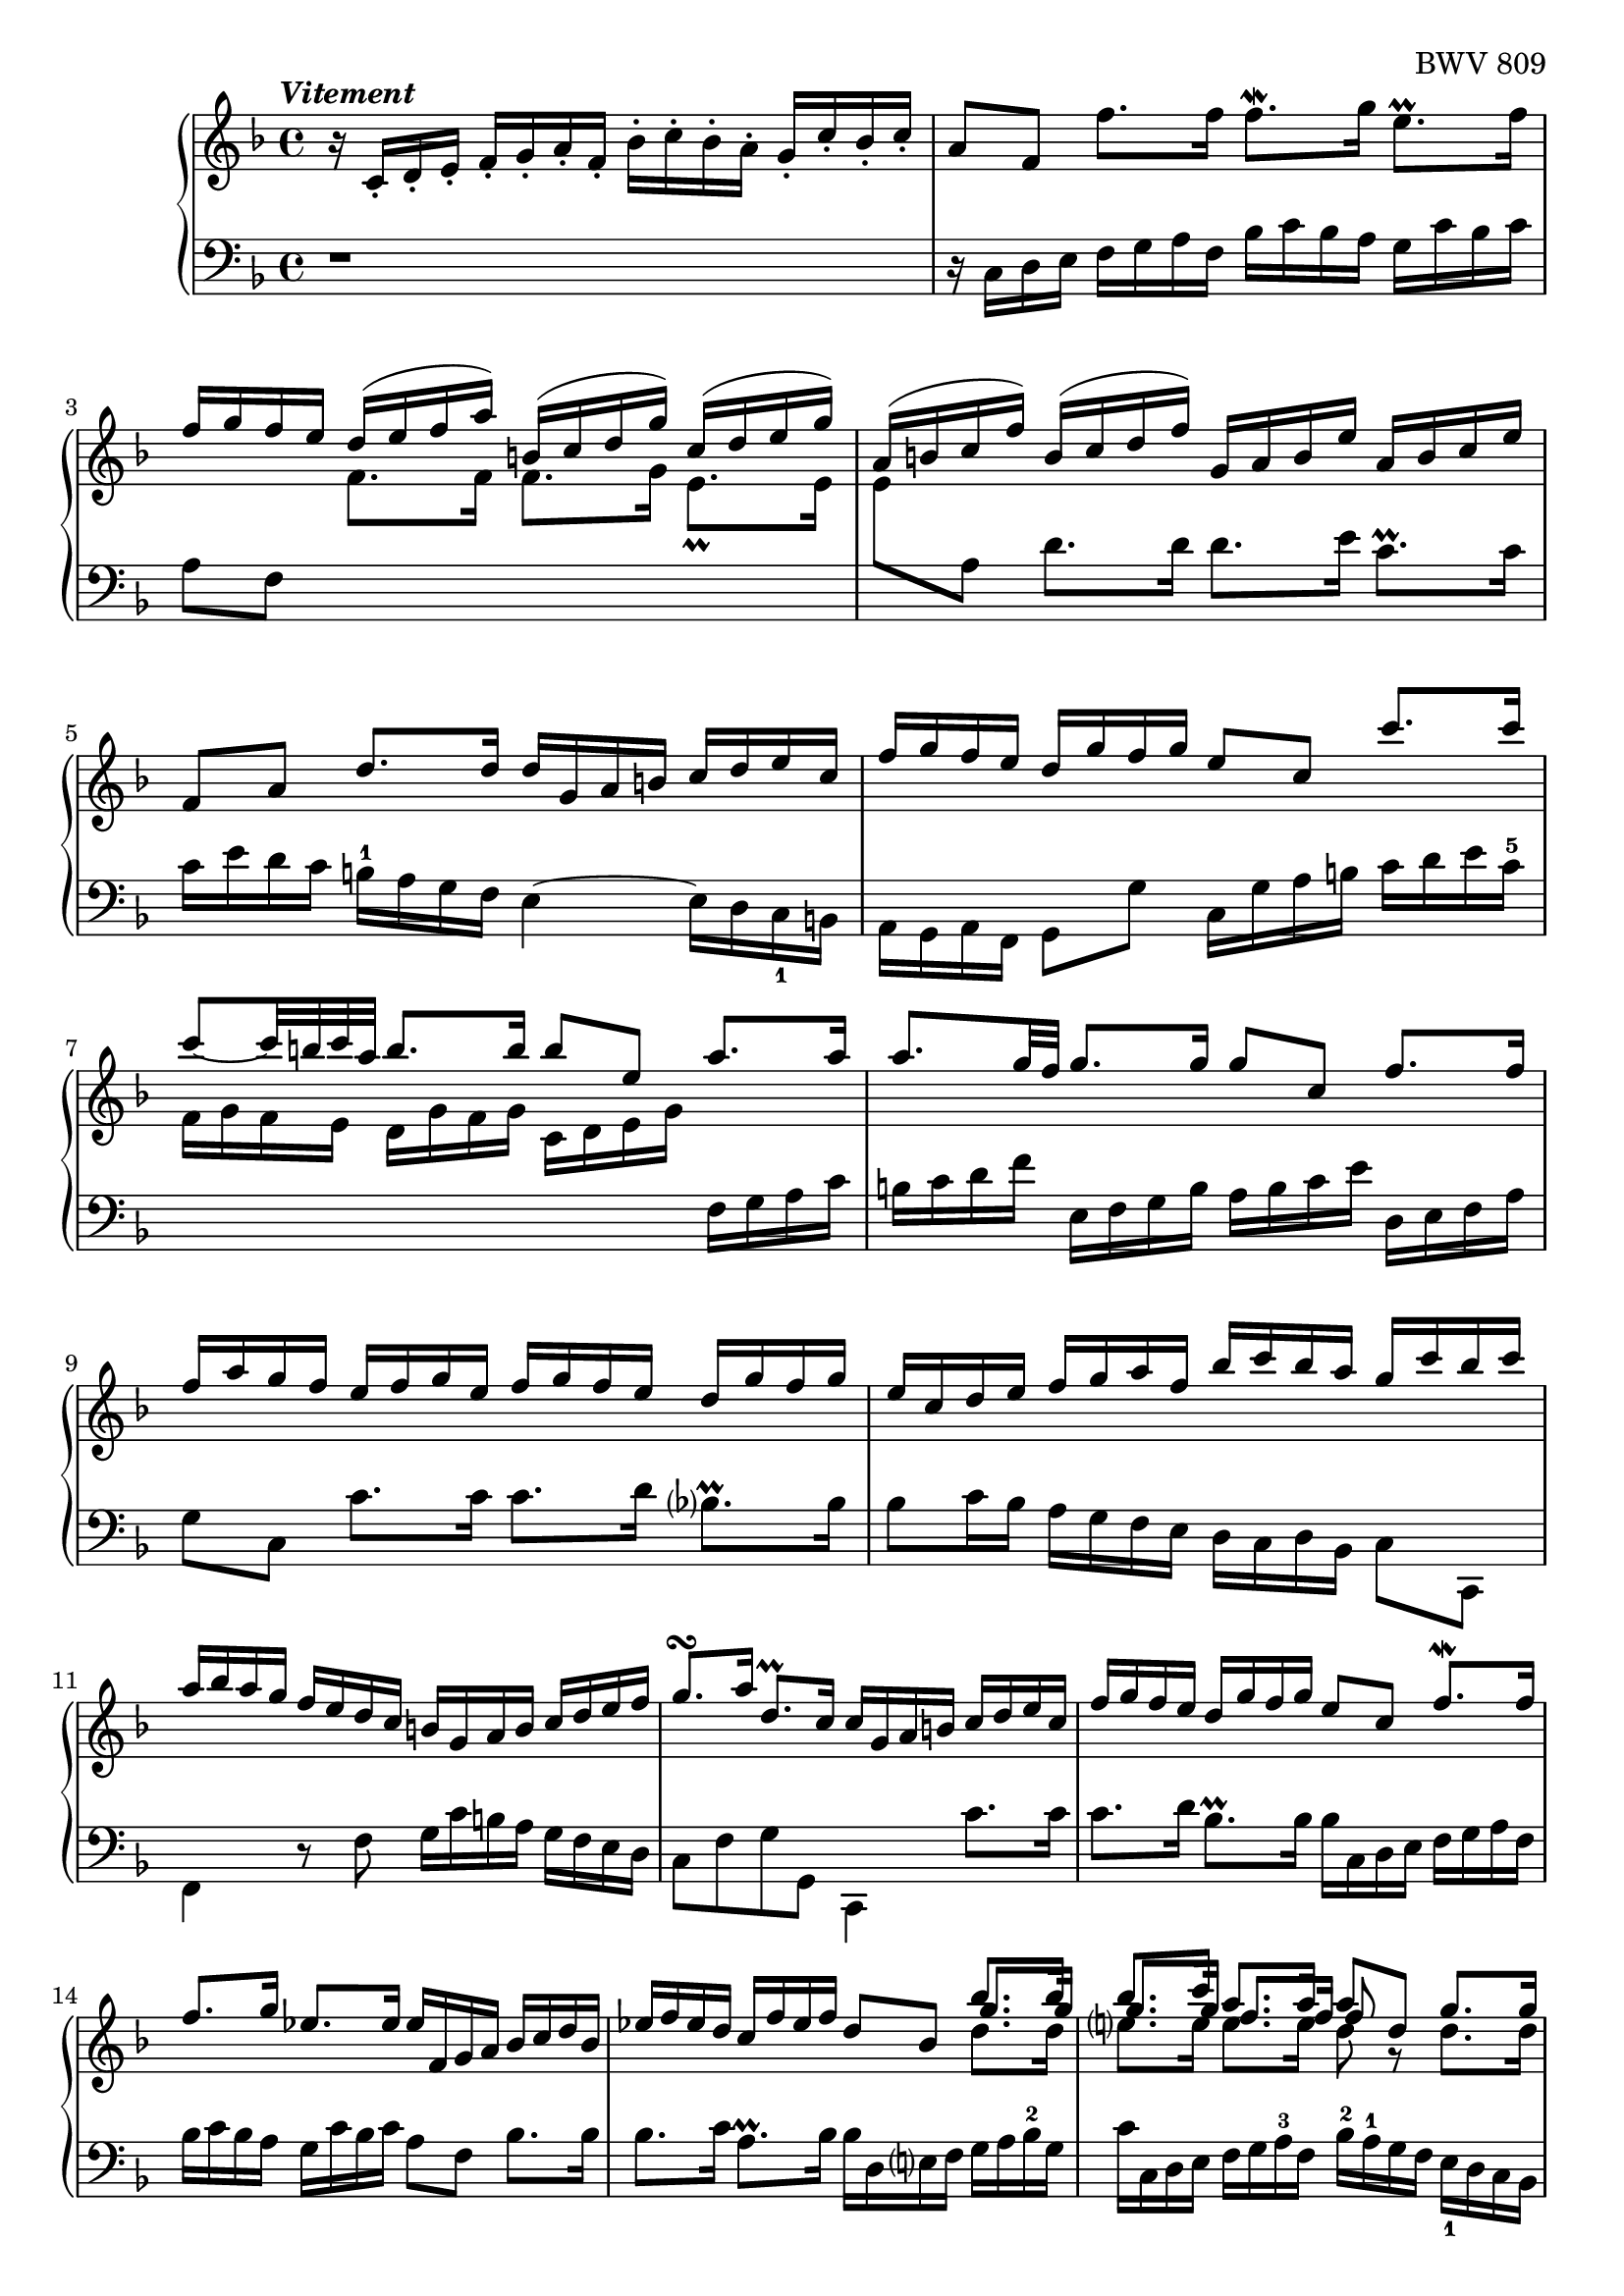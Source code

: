 \version "2.23.7"

Global = {
   \key f \major
   \time 4/4
}

Upper = \relative c' {
   \clef treble
   \tempo \markup { \italic Vitement }
   %1
   | r16 c-. d-. e-.  f-. g-. a-. f-.  bes-. c-. bes-. a-.  g-. c-. bes-. c-.
   %2-19
   \repeat unfold 2 {
   | a8[f]  f'8.[f16]  f8.\mordent[g16]  e8.\prall[f16]
   | \stemUp { f16[g f e]  d^([e f a])  b,^([c d g])  c,^([d e g]) }
   | \stemUp { a,16^([ b c f])  b,^([ c d f])  g, a b e  a, b c e }
   %5
   | f,8[a]  d8.[d16]  d16 g, a b  c d e c
   | f16 g f e  d g f g  e8 c  c'8. c16
   | c8~[c32 b c a]  b8.b16  b8 e,  a8. a16
   | a8.[g32 f]  g8.g16  g8 c,  f8.f16
   | f16 a g f  e f g e  f g f e  d g f g
   %10
   | e c d e  f g a f  bes c bes a  g c bes c
   | a bes a g  f e d c  b g a b  c d e f
   | g8.\turn[a16]  d,8.\prall[c16]  c16 g a b  c d e c
   | f g f e  d g f g  e8 c  f8.\mordent[f16]
   | f8.g16  ees8.ees16  ees f, g a  bes c d bes
   %15
   | ees f ees d  c f ees f  d8 bes  << { bes'8. bes16 } \\ { \stemUp \shiftOn g8. g16 } \\ { \stemDown d8. d16 } >>
   | << { bes'8. c16 } \\ { \stemUp \shiftOn g8. g16 } \\ { \stemDown e8. e16 } >>
     << { a8. a16 } \\ { \stemUp \shiftOn f8. f16 } \\ { \stemDown e8. e16 } >>
     << { a8 d, } \\ { \stemUp \shiftOn f8 g,\rest } \\ { \stemDown d'8 } >>
     << { \stemUp g8. g16 } \\ { \stemDown d8. d16 } >>
   | << { g8. a16 } \\ { c,8. c16 } >>  << { f8. f16 } \\ { c8. c16 } >>  << { f8. g16 } \\ { bes,8. bes16 } >>  << { e8. f16  } \\ {{ bes,8. bes16 }} >>
   | << { f'8 d,16 e } \\ a8 >>  f16 g a f  bes c bes a  g c bes a
   | a8 c,  << { f8. f16 } \\ { r8 r16 c } >>  << f4 \\ { d16 c-4 bes a } >>  e'8.e16
   }
   \alternative {
     {
   %20
   | f4\fermata  r16 f' e f  c f d f  c f bes, f'
   | a, f' bes, f'  a, f' g, f'  f, f' g, f'  a, f' b, f'
   | << { e16 g, a b  c d d\prall c32d } \\ c16 >>  e8 f e d
   | << { r8 a' g f  e8 f g a } \\ { c,2~  c8 c b a } >>
   | << { d16 g, b d } \\ b16>>  << { b g b d } \\ r4 >>  << { f8 f  f f } \\ { r16 d, f a  f d f a } >>
   %25
   | << { f'8 f f f } \\ { b, d d d } >>  << { e e e e } \\ { g, g g g } \\ { d' d c c } >>
   | << { e e e e } \\ { f, f f f } \\ { c' c c c } >>  << { d d d d } \\ { f, f f f } \\ { g g g g } >>
   | << { d' c c b } \\ { f e d d } \\ { g g g g } >>
     << { c16 \change Staff = "lower" g, a b } \\ { \stemUp \shiftOn g' } \\ { \stemDown e } >>
     c16 d e c
   | f g f e  d g f g  e8 c  << { c' c } \\ { r8 e, } >>
   | << { c'8 b16 c } \\ d,4 >>  << { d'8 d } \\ { r8 b } >>  << { d8 c16 d } \\ g,4 >>  << { e'8 e } \\ { r8 c } >>
   %30
   | << { e8 d16 e } \\ a,4 >>  << { f'8 f } \\ { r8 a, } >>  << { f'8 e16 f } \\ b,4 >>  << { g'8 g } \\ { r8 b, } >>
   | << { g'16 b a g  fis g e fis } \\ c2~ >>  << { g'8 d } \\ { c16 c b a } >>  << { g'8. g16  } \\ { b,8. b16 } >>
   | << { g'8. a16 } \\ a,4 >>  << { f'8. f16 } \\ { a,8. a16 } >>  << { f'8. e32 d } \\ b!4 >>  << { e8. e16 } \\ { c8. c16 } >>
   | << { e16 g f e } \\ a,4 >>  d16 c b a  b8 g  << { c8. c16 } \\ { r8 r16 e, } >>
   | << { c'8. d16 } \\ { e,8. f16 } >>  << { b8. c16 } \\ { d,8. e16 } >>  << c'4 \\ e,4 >>  r16 c' b c
   %35
   | g16 c a c  g c f, c'  e, c' f, c'  e, c' d, c'
   | c,16 c' d, c'  e, c' fis, c'  << { bes d, e fis } \\ g16 >>  g a a\prall g32 a
   | b8 c  b a  << { r8 ees' d c } \\ g2~ >>
   | << { bes8 c  d e! } \\ { g, g  f e } >>  << { a8 a } \\ { d,8 d16 e } >>  << { d'8. d16 } \\ { f,8. f16 } >>
   | << { d'8. e16 } \\ e,4 >>  << { cis'8. d16 } \\ r4 >>  << { d16 a b! cis  d e f d } \\ { r8 a,  d d } >>
   %40
   | << { g'16 a g f  e a g a  f g f e  d f g a } \\ { d,,8 cis16 d  e8 e  e d16 e  f8 f } >>
   | << { bes'16 c bes a  g c bes c  a bes a g  f e d cis } \\ { f,8 e16 f  g8 g  g f16 g  a8 a } >>
   | << d2~ \\ { a16 c! b! a  gis a fis gis } >>  << { d'16 d c b!  c b! c a } \\ a2~ >>
   | << bes4~ \\ { a8. a16 } >>  << { bes8. bes16 } \\ g4~ >>  << a4~ \\ { g8. g16 } >>  << { a8. a16 } \\ { f8. f16~ } >>
   | << { a16 c bes a } \\ { f16 e d c } >>  g' f e d  cis8 a  << { a'8. e16 } \\ d8 >>
   %45
   | << { f8. g16 } \\ d4 >>  e8. d16  d e f a  f g a d
   | g,16 a b! d  b c d g  c,,d e g  e f g c
   | f, g a c  a b! c f  b,,! c d f  d e f b!
   | e, fis gis b!  gis a b e  a, b! c e  g,! a bes e
   | fis, g a e'  f,! g a d  e, fis gis d'  e, gis a c
   %50
   | dis, e fis c'  d,! e f b!  cis, d e b'!  c,! d e a
   | b,! c d a'  b,! c d gis  << a4 \\ c, >>  r4
   | b'2\rest  r16 f' e d  c b! a c
   | f,16 e' d c  b! a gis b!  e, d' c b!  a g! f a
   | << { d8\rest gis,16 a  b!8 b  b8 a16 b  c8 c }
       \\ { d,4  e8\rest \stemUp \shiftOn gis  gis4  f8\rest a }
       \\ { s4. \stemDown d,8  \stemDown e b8\rest  b8\rest e } >>
   %55
   | << { c'8 b!16 c  d8 d  d c16 b!  b8. a16 }
       \\ { a8 gis16 a  b!8 b  b a  gis4 }
       \\ { \stemDown \override NoteColumn.force-hshift = 0.3 d4  e8\rest f  e4 } >>
   | << { a16 a c e  c a c e  a8 a  a a } \\ { a,16 r16 c,8\rest  r4  r16 f a c  a f a c } >>
   | << { a'8 a  a a  } \\ { d,8 f  f f } >>  << { g g  g g } { f e  e e } \\ { g,8 bes  bes bes } >>
   | << { g' g  g g  g f  f f } \\ { \stemUp \shiftOn e e  e e  e d  d d } \\ { \stemDown a8 a  a a  a a  a a } >>
   | << { f'16 g, bes d } \\ \once \shiftOn \stemUp d16 \\ { \once \stemDown g,16 } >>
     bes16 g bes d
     << { e8 d  d cis } \\ { d,8\rest \stemUp \shiftOn a'  a a } \\ { g8\rest \stemDown f e \shiftOn <e g> } >>
   %60
   | << { d'16 \change Staff = "lower" { a, b cis } } \\ { \stemUp \shiftOn a'16 } \\ { \stemDown f16 } >>
     d16 e f d  g a g f  e a g a
   | fis16 d e fis  g a bes g  c e, fis g  a bes c a
   | d16 fis, g a  bes c d bes  ees d c bes  a d c d
   | << { bes4. a8~ } \\ { r16 a g f  ees4 } >>  << { a8 g4 fis8 } \\ { d4 c } >>
   | << { g'16 f! ees d } \\ { bes8 r } >>
     { \stemUp ees16 \change Staff = "lower" { bes c fis,  g } }
     \change Staff = "upper" { ees' d }
     \change Staff = "lower" { c  bes }
     \change Staff = "upper" { g' }
     \change Staff = "lower" { a, }
     \change Staff = "upper" { fis' }
   %65
   | << r4 \\ { g8 bes16 a } >>  << { r8 g' } \\ { bes, bes } >>  << { g'8 a16 g } \\ a,4 >>  << { f'!8 f } \\ { r a, } >>
   | << { f'8 g16 f } \\ g,4 >>  << { ees'8 ees } \\ { r c } >>  << { ees8 f16 ees } \\ a,4 >>  << { d8 d } \\ { r c } >>
   | << { d8 ees16 d } \\ { \once \shiftOn bes4 } >>
     << { c8 c } \\ { r bes } >>
     << { c8 f,  bes bes } \\ { a4 { r8 << f \\ d >> } } >>
   | << { bes'8 a16 bes } \\ { << g8 \\ d >> r8 } >>  << { c' c } \\ { r << g \\ ees >> } >>
     << { c'8 bes16 c } \\ { << a8 \\ ees >> r8 } >>  << { d' d } \\ { r << bes \\ f >> } >>
   | << { d'8 c16 d } \\ { << bes8 \\ g >> r8 } >>  << { ees' ees } \\ { r << c \\ g >> } >>
     << { ees'8 d16 c } \\ { << c8 \\ a >> bes8 } >>  << { c8. bes16 } \\ a4 >>
   %70
   | << { bes16 a bes c } \\ bes16 >>  d ees f bes  c, d ees g  a, bes c a'
   | bes, c d f  g, a bes g'  a, bes c ees  f, g a f'
   | g, a bes d  ees, f g ees'  f, g a c  d, ees f d'
   | ees, d' d, d'  ees, c' c, c'  d, c' ees, c'  f, bes d, bes'
   | g bes f bes  ees, bes' g bes  f bes ees, bes'  d, bes' c, bes'
   %75
   | bes, bes' c, bes'  d, bes' e,! bes'  << { a16 c, d e } \\ f >>  f16 g g\prall f32 g
   | a8 bes  a g  << { r8 d' c bes } \\ f2~ >>
   | << { a8 bes  c d } \\ f,2~ >>  << g4 \\ { f8 e16 d } >>  << { r8 c' } \\ { e, << g \\ e >> } >>
   | << { c'8 d16 c } \\ { < a d, >4 } >>  << { bes8 bes8 } \\ { r8 << g \\ d >> } >>
     << { bes'8 c16 bes } \\ { < g c, >4 } >>  << { a8 f' } \\ { r8 << c \\ a >> } >>
   | << { f'8 g16 f } \\ { < d g, >4 } >>  << { ees8 ees } \\ { r8 << c \\ g >> } >>
     << { ees'8 f16 ees } \\ { < c f, >4 } >>  << { d8 bes' } \\ { r8 << f \\ d >> } >>
   %80
   | << { bes'8 c16 bes } \\ { < g c, >4 } >>  << { a8 a } \\ { g,8\rest << f' \\ c >> } >>
     << { a'8 bes16 a } \\ { < f bes, >4 } >>  << { g8 g } \\ { a,8\rest << d \\ bes >> } >>
   | << { g'8 a16 g } \\ { << c,8 \\ bes >> r8 } >>  << { f'16 a g f } \\ r4 >>  e16 d c d  e d e c
   | d16 e f a  g a bes d,  c d e g  f g a c,
   | bes c d f  e f g bes,  a8 c  f8. f16
   | f16 bes a g  g8. f16  f4  r8 f,
   % 85
   | e16 f g
     \once \override Stem.details.beamed-lengths = #'(8)
     \change Staff = "lower" { bes,  a bes }
     \once \override Stem.details.beamed-lengths = #'(8)
     \change Staff = "upper" { c f }
     e f g
     \change Staff = "lower" { bes,  a bes }
     \change Staff = "upper" { c e }
   | f g aes c,  b! c d e  f g aes c,  b! c d f
   | e f g c,  bes c des \change Staff = "lower" { aes } \change Staff = "upper" { s2 }
   | r2  << { r8 a'!16 bes32 c  a8 g16 f } \\ { r8 f  f e } >>
   | << { f16 c d e } \\ f16 >>  f g a f  bes c bes a  g c bes c
     }
     {
   %108
   | f,4  r4  r2
     }
   }
   \fine
   \pageBreak

% la si do re mi fa sol
%  a b  c  d  e  f  g
}

Lower = \relative c {
   \clef bass
   %1
   | r1
   %2-19
   \repeat unfold 2 {
   %2
   | r16 c d e  f g a f  bes c bes a  g c bes c
   | a8 f
     \change Staff = "upper" {
       \override Stem.details.beamed-lengths = #'(4)
       \stemDown
       f'8.[f16]  f8.[g16]
       \once \override Script.padding = #0.5
       e8._\prall[e16]
   |     e8
       \revert Stem.details.beamed-lengths
     }
     \change Staff = "lower" {
       \stemDown a, } d8.[d16]  d8.[e16]  c8.\prall[c16]
   %5
   | c16 e d c  b-1 a g f  e4~  e16 d c_1 b
   | a g a f  g8 g'  c,16 g' a b  c d e c-5
   | \change Staff = "upper" {
       f16 g f e  d g f g  c, d e g
     }
     \change Staff = "lower" {
       f, g a c
     }
   | b c d f  e, f g b  a b c e  d, e f a
   | g8 c,  c'8.c16  c8.d16  bes8.\prall[bes16]
   %10
   | bes8 c16 bes  a g f e  d c d bes  c8 c,
   | f4  r8 f'  g16 c b a  g f e d
   | c8 f  g g,  c,4  c''8.c16
   | c8.d16  bes8.\prall[bes16]  bes16 c, d e  f g a f
   | bes c bes a  g c bes c  a8 f  bes8.bes16
   %15
   | bes8.c16  a8.\prall[bes16]  bes16 d, e f  g a bes-2 g
   | c c, d e  f g a-3 f  bes-2 a-1 g f  e_1 d c bes
   | a bes c e  d e f a-2  g-1 g, a bes  c a bes-2 c-1
   | d,4  r8 d'8  g16-2 a g f-1  e-3 c d e
   | << { \stemDown f g f e  d16 c bes a  bes8[g]  c[c,] } \\ { \stemUp s4 c''8\rest c16\rest a16 g8  s8  g16 c bes c } >>
   }
   \alternative {
     {
   %20
   | << a4 \\ { f,8\fermata  f'16 e } >>  f8 g  a bes  a g
   | << { r8 d' c bes  a bes c d } \\ { f,2~  f8 f e d } >>
   | << g4 \\ c, >>  r16 c' b c  g c a c  g c f, c'
   | e, c' f, c'  e, c' d, c'  c, c' d, c'  e, c' f, c'
   | << { b8 r } \\ { g[ g,] } >>  r8 g'  d r  r4
   %25
   | r16 g b d  b g b d  r c, e g  e c e g
   | a f, a c  { \stemUp a f a c  b g b d  b g b d }
   | e,8 e'16 f  g8 g,  c,4  c'8. c16
   | c8. d16  b8. c16  c g a b  c d e c
   | f g f e  d g f g  e g a b  c d e c
   %30
   | \clef "violin" f g f e  d e f d  g a g f  e f g e
   | a8 g  a d,  g4~  g16 f! e d
   | cis a bes cis  d e f d  g a g f  e a g a
   | f4  r8 \clef "bass" f,~  f16 a g f  e d c b
   | a g a f  << { r8 g' } \\ g,4 >> c,8 c'16 b  c8 d
   %35
   | e8 f  e d  << { r8 a' g f } \\ c2~ >>
   | << { e8 fis g a } \\ { c, c bes a } >>  << d4 \\ g, >>  r16 g' fis g
   | d g ees g  d g c, g'  bes, g' c, g'  bes, g' a, g'
   | g,16 g' a, g'  b, g' cis, g'  f g f e  d e f d
   | g16 a g f  e a g a  f4  r8 bes
   %40
   | e,4  g8\rest cis8  << a4 \\ d, >>  r8 d'8
   | g,4  << { e'8\rest e8 } \\ { a,8\rest c } >>  << c4 \\ f, >>  c'8\rest f
   | b,!8 c16 d  e8 e,  a4~  a16 g f e
   | d16 bes c d  ees f g ees  cis d cis b!  a d c! d
   | g,8 r8  << { bes'16 a g f } \\ r4 >>  << e4 \\ { r16 bes a g } >>  << { a'8. a16 } \\ { f,16 e d cis } >>
   %45
   | << { a''8 b  cis4 } \\ { d,,8 g a a } >>  d,4  r8 d''8
   | b!8 g  r g  e c  r c'
   | a8 f  r f  d b!  r b'!
   | gis e  r e  c a  r cis
   | d d,  r f'  gis, e'  r a
   %50
   | b! a  b! gis  a g!  f! c
   | d b!  e e,  a16 e' fis gis  a b! c a
   | { \change Staff = "upper" { \stemDown d16 e d } }
     { \change Staff = "lower" { c b! } }
     { \change Staff = "upper" { e d e } }
     { \change Staff = "lower" { c8 e,  a a } }
   | a8 gis16 a  b!8 b  b a16 b  c8 c~
   | c16 c b! a  gis16 fis e gis  c,16 f! e d  c16 b! a c
   %55
   | fis,16 e' d c  b! a gis b!  c,8 c'16 d  e8 e,
   | a8 a'  a g  f r8  r4
   | r16 bes d f  d bes d f  r16 e, g bes  g e g bes
   | cis16 a, cis e  cis a cis e  f d, f a  f d f a
   | bes4  r8 bes'  cis, d  a' a,
   %60
   | d,4  << { r8 a'' } \\ { r8 d, } >>  << bes'4 \\ { d,8 e16 d } >>  << { r8 e } \\ { c c } >>
   | << { a'4  r8 g  e4  r8 fis }  \\ { c8 d16 c  bes8 bes  bes c16 bes  a8 a } >>
   | << { bes'4  r8 bes } \\ { a,8 bes16 a  g8 g'8 } >>
     << { c8 r } \\ { \stemUp a } \\ { \stemDown g8 a16 g } >>
     << { r8 fis } \\ { fis8 d } >>
   | << g16 \\ { g16 f ees d } >>  c f ees f  bes, c d ees  a, d c d
   | \stemDown g,8 bes  c a  bes c  d d,
   %65
   | g16 d' e fis  g a bes g  c d c bes  a d c d
   | bes16 g a bes  c d ees c  f a, bes c  d ees f d
   | \change Staff = "upper" { g } \change Staff = "lower" { bes, c d }
     ees f g e!  f g f ees  d c bes d
   | g, f' ees d  c bes a c  f, ees' d c  bes a g bes
   | ees, f ees d  c bes a c  f,8 bes  f' f,
   %70
   | bes16 f' g a  bes c d bes  ees f ees d  c f ees f
   | d ees d c  bes ees d ees  c d c bes  a d c d
   | bes c bes a  g c bes c  a bes a g  f bes a bes
   | g8 f  g a  bes c  d bes,
   | ees d  c ees  d c  << { r c } \\ bes4~ >>
   %75
   | << { d8 e  f g } \\ { bes, bes  a g } >>  << c4 \\ f, >>  r16 f' e f
   | c16 f d f  c f bes, f'  a, f' bes, f'  a, f' g, f'
   | f, f' g, f'  a, f' bes, f'  c g a b!  c d e c
   | f g f e  d g f g  e c d e  f g a f
   | bes c bes a  g c bes c  a f g a  bes c d bes
   %80
   | ees f ees d  c f ees f  d ees d c  bes a g f
   | e! d c bes  a g a f  c8 g''  c c
   | c8 d16 c  bes8 bes  bes8 c16 bes  a8 a
   | a8 bes16 a  g16 f e g  f bes a g  f e d f
   | { \stemUp bes,16 d c bes  c8 c,8  f16 c d e  f g a f }
   %85
   | c'8 c,  r8 c'  c c,  r8 c'
   | c8 c,  r8 c'  c c,  r8 c'
   | c8 c,  g'4\rest  << { g'16 aes bes f  e! f g c, } \\ r2 >>
   | \stemUp bes16 c des aes  g a bes f  e8 f  c' c,
   | \stemUp f16 r16 r8  r4 r2
     }
     {
   %108
   | << { a'4  r4  r2 } \\ { f,4  r4  r2 } >>
     }
   }
   \fine

% la si do re mi fa sol
%  a b  c  d  e  f  g
}

\score {
  \new PianoStaff
  <<
    \accidentalStyle Score.piano-cautionary
    \new Staff = "upper" {
      \Global
      \Upper
    }
    \new Staff = "lower" {
      \Global
      \Lower
    }
  >>
  \header {
    composer = "Johann Sebastian Bach"
    opus = "BWV 809"
    subtitle = "Prélude"
    title = "Suite IV - avec Prélude."
  }
  \layout { }
  \midi {
    \tempo 4 = 100
  }
}
